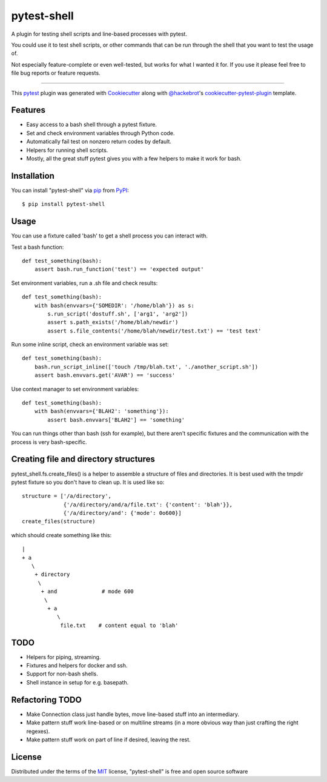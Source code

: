 ============
pytest-shell
============

A plugin for testing shell scripts and line-based processes with pytest.

You could use it to test shell scripts, or other commands that can be run
through the shell that you want to test the usage of.

Not especially feature-complete or even well-tested, but works for what I
wanted it for. If you use it please feel free to file bug reports or feature
requests.

----

This `pytest`_ plugin was generated with `Cookiecutter`_ along with
`@hackebrot`_'s `cookiecutter-pytest-plugin`_ template.


Features
--------

* Easy access to a bash shell through a pytest fixture.
* Set and check environment variables through Python code.
* Automatically fail test on nonzero return codes by default.
* Helpers for running shell scripts.
* Mostly, all the great stuff pytest gives you with a few helpers to make it
  work for bash.


Installation
------------

You can install "pytest-shell" via `pip`_ from `PyPI`_::

    $ pip install pytest-shell

Usage
-----

You can use a fixture called 'bash' to get a shell process you can interact
with.

Test a bash function::

    def test_something(bash):
        assert bash.run_function('test') == 'expected output'

Set environment variables, run a .sh file and check results::

    def test_something(bash):
        with bash(envvars={'SOMEDIR': '/home/blah'}) as s:
            s.run_script('dostuff.sh', ['arg1', 'arg2'])
            assert s.path_exists('/home/blah/newdir')
            assert s.file_contents('/home/blah/newdir/test.txt') == 'test text'

Run some inline script, check an environment variable was set::

    def test_something(bash):
        bash.run_script_inline(['touch /tmp/blah.txt', './another_script.sh'])
        assert bash.envvars.get('AVAR') == 'success'

Use context manager to set environment variables::

    def test_something(bash):
        with bash(envvars={'BLAH2': 'something'}):
            assert bash.envvars['BLAH2'] == 'something'

You can run things other than bash (ssh for example), but there aren't specific
fixtures and the communication with the process is very bash-specific.

Creating file and directory structures
--------------------------------------

pytest_shell.fs.create_files() is a helper to assemble a structure of files and
directories. It is best used with the tmpdir pytest fixture so you don't have
to clean up. It is used like so::

    structure = ['/a/directory',
                 {'/a/directory/and/a/file.txt': {'content': 'blah'}},
                 {'/a/directory/and': {'mode': 0o600}]
    create_files(structure)

which should create something like this::

    |
    + a
       \
        + directory
         \
          + and              # mode 600
           \
            + a
               \
                file.txt    # content equal to 'blah'

TODO
----

* Helpers for piping, streaming.
* Fixtures and helpers for docker and ssh.
* Support for non-bash shells.
* Shell instance in setup for e.g. basepath.


Refactoring TODO
----------------

* Make Connection class just handle bytes, move line-based stuff into an
  intermediary.
* Make pattern stuff work line-based or on multiline streams (in a more
  obvious way than just crafting the right regexes).
* Make pattern stuff work on part of line if desired, leaving the rest.

License
-------

Distributed under the terms of the `MIT`_ license, "pytest-shell" is free and
open source software

.. _`Cookiecutter`: https://github.com/audreyr/cookiecutter
.. _`@hackebrot`: https://github.com/hackebrot
.. _`MIT`: http://opensource.org/licenses/MIT
.. _`BSD-3`: http://opensource.org/licenses/BSD-3-Clause
.. _`GNU GPL v3.0`: http://www.gnu.org/licenses/gpl-3.0.txt
.. _`Apache Software License 2.0`: http://www.apache.org/licenses/LICENSE-2.0
.. _`cookiecutter-pytest-plugin`: https://github.com/pytest-dev/cookiecutter-pytest-plugin
.. _`file an issue`: https://github.com/{{cookiecutter.github_username}}/pytest-{{cookiecutter.plugin_name}}/issues
.. _`pytest`: https://github.com/pytest-dev/pytest
.. _`tox`: https://tox.readthedocs.io/en/latest/
.. _`pip`: https://pypi.org/project/pip/
.. _`PyPI`: https://pypi.org/project
